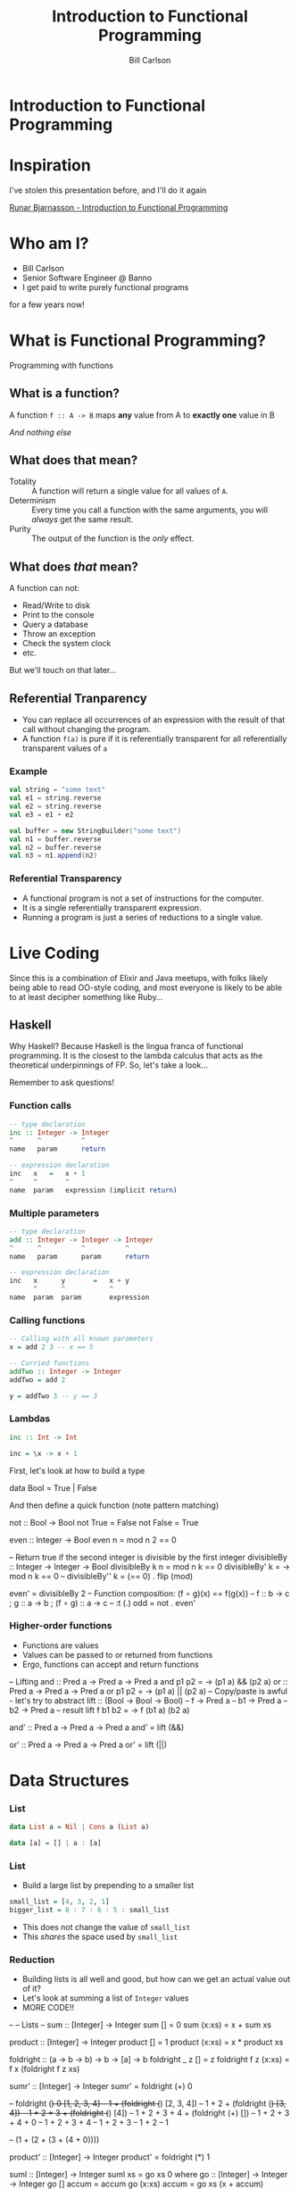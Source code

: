 #+OPTIONS: num:nil toc:nil reveal_title_slide:nil
#+REVEAL_TRANS: slide
#+REVEAL_THEME: sky
#+REVEAL_PLUGINS: (highlight notes)
#+REVEAL_ROOT: https://cdnjs.cloudflare.com/ajax/libs/reveal.js/3.8.0/
#+Title: Introduction to Functional Programming
#+Author: Bill Carlson
#+Email: bill@coacoas.net

* Introduction to Functional Programming

* Inspiration
I've stolen this presentation before, and I'll do it again

[[https://www.youtube.com/watch?v=aAtPi23nLcw][Runar Bjarnasson - Introduction to Functional Programming]]

* Who am I? 
- Bill Carlson
- Senior Software Engineer @ Banno
- I get paid to write purely functional programs
#+BEGIN_NOTES
for a few years now!
#+END_NOTES

* What is Functional Programming? 
#+ATTR_REVEAL: :frag t
Programming with functions

** What is a function?
#+ATTR_REVEAL: :frag t
A function ~f :: A -> B~ maps *any* value from A to *exactly one* value in B

#+ATTR_REVEAL: :frag t
/And nothing else/

** What does that mean? 

- Totality :: A function will return a single value for all values of ~A~.
- Determinism :: Every time you call a function with the same arguments, you will /always/ get the same result.
- Purity :: The output of the function is the /only/ effect.


** What does /that/ mean?
A function can not:
- Read/Write to disk
- Print to the console
- Query a database
- Throw an exception
- Check the system clock
- etc.

But we'll touch on that later...

** Referential Tranparency
- You can replace all occurrences of an expression with the result of that call without changing the program.
- A function ~f(a)~ is pure if it is referentially transparent for all referentially transparent values of ~a~

*** Example
#+BEGIN_SRC scala
val string = "some text"
val e1 = string.reverse
val e2 = string.reverse
val e3 = e1 + e2
#+END_SRC

#+ATTR_REVEAL: :frag t
#+BEGIN_SRC scala
val buffer = new StringBuilder("some text")
val n1 = buffer.reverse
val n2 = buffer.reverse
val n3 = n1.append(n2)
#+END_SRC

*** Referential Transparency

- A functional program is not a set of instructions for the computer. 
- It is a single referentially transparent expression.
- Running a program is just a series of reductions to a single value.

* Live Coding
#+BEGIN_NOTES
Since this is a combination of Elixir and Java meetups, with folks
likely being able to read OO-style coding, and most everyone is likely
to be able to at least decipher something like Ruby...
#+END_NOTES

** Haskell
#+BEGIN_NOTES
Why Haskell? Because Haskell is the lingua franca of functional
programming. It is the closest to the lambda calculus that acts as the
theoretical underpinnings of FP.  So, let's take a look...

Remember to ask questions!
#+END_NOTES

*** Function calls
#+begin_src haskell
-- type declaration
inc :: Integer -> Integer
^      ^          ^
name   param      return    

-- expression declaration
inc   x   =   x + 1
^     ^       ^
name  param   expression (implicit return)

#+end_src

*** Multiple parameters
#+begin_src haskell
-- type declaration
add :: Integer -> Integer -> Integer
^      ^          ^          ^
name   param      param      return

-- expression declaration
inc   x      y       =   x + y
      ^      ^           ^
name  param  param       expression

#+end_src

*** Calling functions
#+begin_src haskell
-- Calling with all known parameters
x = add 2 3 -- x == 5

-- Curried functions
addTwo :: Integer -> Integer
addTwo = add 2

y = addTwo 3 -- y == 3
#+end_src

*** Lambdas
#+begin_src haskell
inc :: Int -> Int

inc = \x -> x + 1
#+end_src

#+BEGIN_NOTES
First, let's look at how to build a type

data Bool = True | False

And then define a quick function (note pattern matching)

not :: Bool -> Bool
not True = False
not False = True

even :: Integer -> Bool
even n = mod n 2 == 0

-- Return true if the second integer is divisible by the first integer
divisibleBy :: Integer -> Integer -> Bool
divisibleBy k n = mod n k == 0
divisibleBy' k = \n -> mod n k == 0
-- divisibleBy'' k = (== 0) . flip (mod)

even' = divisibleBy 2
-- Function composition: (f ∘ g)(x) == f(g(x))
-- f :: b -> c ; g :: a -> b ; (f ∘ g) :: a -> c
-- :t (.)
odd   = not . even'
#+END_NOTEs

*** Higher-order functions

- Functions are values
- Values can be passed to or returned from functions
- Ergo, functions can accept and return functions

#+BEGIN_NOTES
-- Lifting
and :: Pred a -> Pred a -> Pred a
and p1 p2 = \a -> (p1 a) && (p2 a)
or :: Pred a -> Pred a -> Pred a
or p1 p2 = \a -> (p1 a) || (p2 a)
-- Copy/paste is awful - let's try to abstract
lift :: (Bool -> Bool -> Bool) -- f
     -> Pred a -- b1
     -> Pred a -- b2
     -> Pred a -- result
lift f b1 b2 = \a -> f (b1 a) (b2 a)

and' :: Pred a -> Pred a -> Pred a
and' = lift (&&)

or' :: Pred a -> Pred a -> Pred a
or' = lift (||)

#+END_NOTES

* Data Structures

*** List

#+begin_src haskell
data List a = Nil | Cons a (List a)
#+end_src

#+ATTR_REVEAL: :frag t
#+begin_src haskell
data [a] = [] | a : [a]
#+end_src

*** List

- Build a large list by prepending to a smaller list
#+begin_src haskell
small_list = [4, 3, 2, 1]
bigger_list = 8 : 7 : 6 : 5 : small_list
#+end_src
- This does not change the value of ~small_list~
- This /shares/ the space used by ~small_list~ 

*** Reduction

- Building lists is all well and good, but how can we get an actual value out of it? 
- Let's look at summing a list of ~Integer~ values
- MORE CODE!!

#+BEGIN_NOTES
--
-- Lists
-- 
sum :: [Integer] -> Integer
sum [] = 0
sum (x:xs) = x + sum xs

product :: [Integer] -> Integer
product [] = 1
product (x:xs) = x * product xs

foldright :: (a -> b -> b)
          -> b
          -> [a]
          -> b
foldright _ z []     = z
foldright f z (x:xs) = f x (foldright f z xs)

sumr' :: [Integer] -> Integer
sumr' = foldright (+) 0

-- foldright (+) 0 [1, 2, 3, 4]
-- 1 + (foldright (+) [2, 3, 4])
-- 1 + 2 + (foldright (+) [3, 4])
-- 1 + 2 + 3 + (foldright (+) [4])
-- 1 + 2 + 3 + 4 + (foldright (+) [])
-- 1 + 2 + 3 + 4 + 0
-- 1 + 2 + 3 + 4
-- 1 + 2 + 3
-- 1 + 2
-- 1

-- (1 + (2 + (3 + (4 + 0))))

product' :: [Integer] -> Integer
product' = foldright (*) 1

suml :: [Integer] -> Integer
suml xs = go xs 0
  where
    go :: [Integer] -> Integer -> Integer
    go [] accum = accum
    go (x:xs) accum = go xs (x + accum)

foldleft :: (b -> a -> b)
         -> b
         -> [a]
         -> b
foldleft f z xs = go xs z
  where go [] accum = accum
        go (y:ys) accum = go ys (f accum y)


-- foldleft (+) 0 [1, 2, 3, 4]
-- go [1, 2, 3, 4] 0
-- go [2, 3, 4] 1
-- go [3, 4] 3
-- go [4] 6
-- go [] 10
-- 10

-- ((((0 + 1) + 2) + 3) + 4)


reverse :: [a] -> [a]
reverse = foldleft (flip (:)) []
-- :t (:)       :: a -> [a] -> [a]
-- :t flip (:)  :: [a] -> a -> [a]
#+END_NOTES

* Error Handling

*** Maybe

~data Maybe a = Nothing | Just a~

#+BEGIN_NOTES
headsafe :: [a] -> Maybe a
headsafe [] = Nothing
headsafe (x:xs) = Just x

foldMaybe :: b -> (a -> b) -> Maybe a -> b
foldMaybe z _ Nothing  = z
foldMaybe _ f (Just a) = f a
#+END_NOTES

*** Either

~data Either a b = Left a | Right b~

#+BEGIN_NOTES
headsafe' :: [a] -> Either String a
headsafe' [] = Left "Can't take head of an empty list"
headsafe' (x:xs) = Right x

foldEither :: (a -> c) -> (b -> c) -> Either a b -> c
foldEither l _ (Left a)  = l a
foldEither _ f (Right b) = f b
#+END_NOTES

* Effects

- Rather than executing the effects, create a data structure that
  defines /how/ to execute the effects.
- At the end of the world, do the dirty work. 
- This is codified in Haskell using the ~IO~ type

*** Live Code
#+ATTR_REVEAL: :frag t
Maybe next time

* Summary
- A program is a referentially transparent expression
  - Provides testability and safety
- Build data structures to transform data
- Interpret data structures using fold, or some derivative
- Run effects at the end of the world

* Resources
- Haskell Programming from First Principles :: http://haskellbook.com
- Functional Programming in Scala :: https://www.manning.com/books/functional-programming-in-scala

* ?
* Thank you
